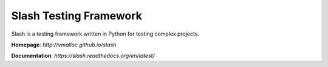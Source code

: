Slash Testing Framework
=======================

.. image:: https://secure.travis-ci.org/vmalloc/slash.png?branch=master,dev

.. image:: https://coveralls.io/repos/vmalloc/slash/badge.png?branch=dev

.. image:: https://pypip.in/d/slash/badge.png

.. image:: https://pypip.in/v/slash/badge.png

Slash is a testing framework written in Python for testing complex projects. 

**Homepage**: `http://vmalloc.github.io/slash`

**Documentation**: `https://slash.readthedocs.org/en/latest/`
